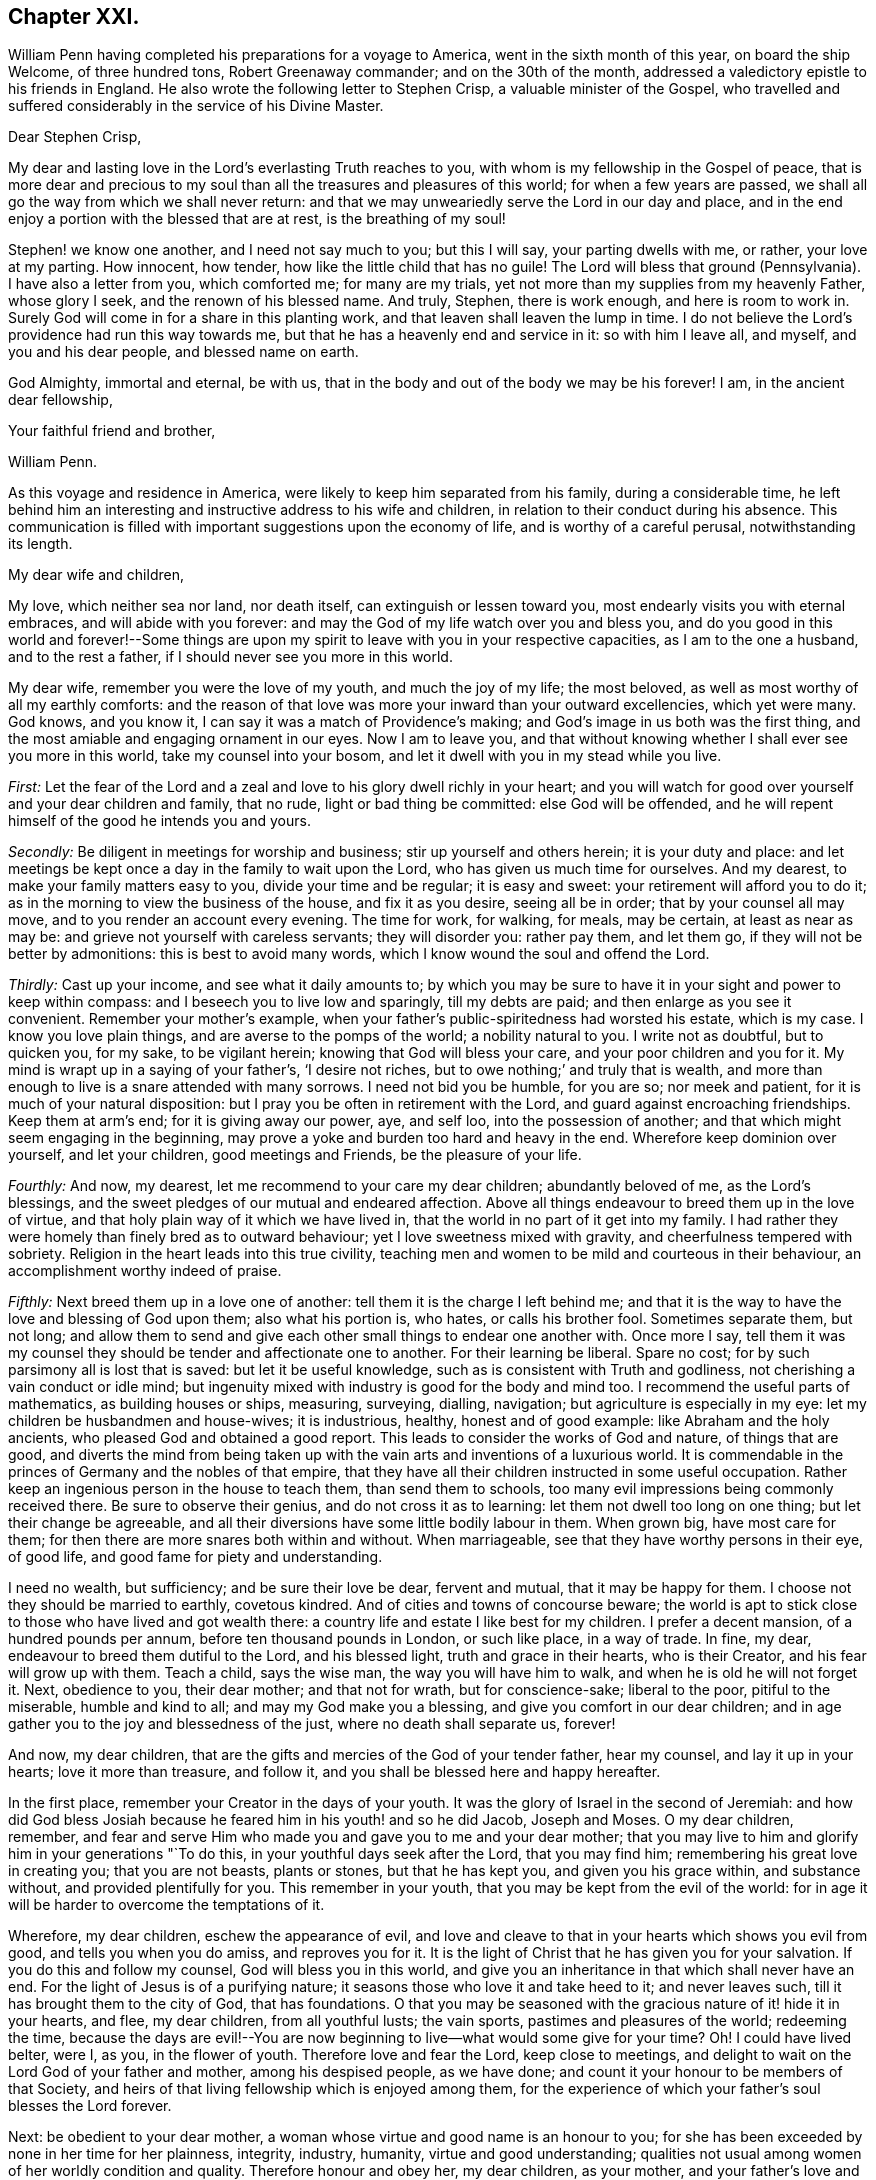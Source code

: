 == Chapter XXI.

William Penn having completed his preparations for a voyage to America,
went in the sixth month of this year, on board the ship Welcome, of three hundred tons,
Robert Greenaway commander; and on the 30th of the month,
addressed a valedictory epistle to his friends in England.
He also wrote the following letter to Stephen Crisp, a valuable minister of the Gospel,
who travelled and suffered considerably in the service of his Divine Master.

[.embedded-content-document.letter]
--

[.salutation]
Dear Stephen Crisp,

My dear and lasting love in the Lord`'s everlasting Truth reaches to you,
with whom is my fellowship in the Gospel of peace,
that is more dear and precious to my soul than all
the treasures and pleasures of this world;
for when a few years are passed,
we shall all go the way from which we shall never return:
and that we may unweariedly serve the Lord in our day and place,
and in the end enjoy a portion with the blessed that are at rest,
is the breathing of my soul!

Stephen! we know one another, and I need not say much to you; but this I will say,
your parting dwells with me, or rather, your love at my parting.
How innocent, how tender, how like the little child that has no guile!
The Lord will bless that ground (Pennsylvania).
I have also a letter from you, which comforted me; for many are my trials,
yet not more than my supplies from my heavenly Father, whose glory I seek,
and the renown of his blessed name.
And truly, Stephen, there is work enough, and here is room to work in.
Surely God will come in for a share in this planting work,
and that leaven shall leaven the lump in time.
I do not believe the Lord`'s providence had run this way towards me,
but that he has a heavenly end and service in it: so with him I leave all, and myself,
and you and his dear people, and blessed name on earth.

God Almighty, immortal and eternal, be with us,
that in the body and out of the body we may be his forever!
I am, in the ancient dear fellowship,

[.signed-section-closing]
Your faithful friend and brother,

[.signed-section-signature]
William Penn.

--

As this voyage and residence in America,
were likely to keep him separated from his family, during a considerable time,
he left behind him an interesting and instructive address to his wife and children,
in relation to their conduct during his absence.
This communication is filled with important suggestions upon the economy of life,
and is worthy of a careful perusal, notwithstanding its length.

[.embedded-content-document.letter]
--

[.salutation]
My dear wife and children,

My love, which neither sea nor land, nor death itself,
can extinguish or lessen toward you, most endearly visits you with eternal embraces,
and will abide with you forever: and may the God of my life watch over you and bless you,
and do you good in this world and forever!--Some things are upon
my spirit to leave with you in your respective capacities,
as I am to the one a husband, and to the rest a father,
if I should never see you more in this world.

My dear wife, remember you were the love of my youth, and much the joy of my life;
the most beloved, as well as most worthy of all my earthly comforts:
and the reason of that love was more your inward than your outward excellencies,
which yet were many.
God knows, and you know it, I can say it was a match of Providence`'s making;
and God`'s image in us both was the first thing,
and the most amiable and engaging ornament in our eyes.
Now I am to leave you,
and that without knowing whether I shall ever see you more in this world,
take my counsel into your bosom, and let it dwell with you in my stead while you live.

[.numbered-group]
====

[.numbered]
_First:_
Let the fear of the Lord and a zeal and love to his glory dwell richly in your heart;
and you will watch for good over yourself and your dear children and family,
that no rude, light or bad thing be committed: else God will be offended,
and he will repent himself of the good he intends you and yours.

[.numbered]
_Secondly:_ Be diligent in meetings for worship and business;
stir up yourself and others herein; it is your duty and place:
and let meetings be kept once a day in the family to wait upon the Lord,
who has given us much time for ourselves.
And my dearest, to make your family matters easy to you, divide your time and be regular;
it is easy and sweet: your retirement will afford you to do it;
as in the morning to view the business of the house, and fix it as you desire,
seeing all be in order; that by your counsel all may move,
and to you render an account every evening.
The time for work, for walking, for meals, may be certain, at least as near as may be:
and grieve not yourself with careless servants; they will disorder you: rather pay them,
and let them go, if they will not be better by admonitions:
this is best to avoid many words, which I know wound the soul and offend the Lord.

[.numbered]
_Thirdly:_ Cast up your income, and see what it daily amounts to;
by which you may be sure to have it in your sight and power to keep within compass:
and I beseech you to live low and sparingly, till my debts are paid;
and then enlarge as you see it convenient.
Remember your mother`'s example,
when your father`'s public-spiritedness had worsted his estate, which is my case.
I know you love plain things, and are averse to the pomps of the world;
a nobility natural to you.
I write not as doubtful, but to quicken you, for my sake, to be vigilant herein;
knowing that God will bless your care, and your poor children and you for it.
My mind is wrapt up in a saying of your father`'s, '`I desire not riches,
but to owe nothing;`' and truly that is wealth,
and more than enough to live is a snare attended with many sorrows.
I need not bid you be humble, for you are so; nor meek and patient,
for it is much of your natural disposition:
but I pray you be often in retirement with the Lord,
and guard against encroaching friendships.
Keep them at arm`'s end; for it is giving away our power, aye, and self loo,
into the possession of another; and that which might seem engaging in the beginning,
may prove a yoke and burden too hard and heavy in the end.
Wherefore keep dominion over yourself, and let your children, good meetings and Friends,
be the pleasure of your life.

[.numbered]
_Fourthly:_ And now, my dearest, let me recommend to your care my dear children;
abundantly beloved of me, as the Lord`'s blessings,
and the sweet pledges of our mutual and endeared affection.
Above all things endeavour to breed them up in the love of virtue,
and that holy plain way of it which we have lived in,
that the world in no part of it get into my family.
I had rather they were homely than finely bred as to outward behaviour;
yet I love sweetness mixed with gravity, and cheerfulness tempered with sobriety.
Religion in the heart leads into this true civility,
teaching men and women to be mild and courteous in their behaviour,
an accomplishment worthy indeed of praise.

[.numbered]
_Fifthly:_ Next breed them up in a love one of another:
tell them it is the charge I left behind me;
and that it is the way to have the love and blessing of God upon them;
also what his portion is, who hates, or calls his brother fool.
Sometimes separate them, but not long;
and allow them to send and give each other small things to endear one another with.
Once more I say,
tell them it was my counsel they should be tender and affectionate one to another.
For their learning be liberal.
Spare no cost; for by such parsimony all is lost that is saved:
but let it be useful knowledge, such as is consistent with Truth and godliness,
not cherishing a vain conduct or idle mind;
but ingenuity mixed with industry is good for the body and mind too.
I recommend the useful parts of mathematics, as building houses or ships, measuring,
surveying, dialling, navigation; but agriculture is especially in my eye:
let my children be husbandmen and house-wives; it is industrious, healthy,
honest and of good example: like Abraham and the holy ancients,
who pleased God and obtained a good report.
This leads to consider the works of God and nature, of things that are good,
and diverts the mind from being taken up with the
vain arts and inventions of a luxurious world.
It is commendable in the princes of Germany and the nobles of that empire,
that they have all their children instructed in some useful occupation.
Rather keep an ingenious person in the house to teach them, than send them to schools,
too many evil impressions being commonly received there.
Be sure to observe their genius, and do not cross it as to learning:
let them not dwell too long on one thing; but let their change be agreeable,
and all their diversions have some little bodily labour in them.
When grown big, have most care for them;
for then there are more snares both within and without.
When marriageable, see that they have worthy persons in their eye, of good life,
and good fame for piety and understanding.

====

I need no wealth, but sufficiency; and be sure their love be dear, fervent and mutual,
that it may be happy for them.
I choose not they should be married to earthly, covetous kindred.
And of cities and towns of concourse beware;
the world is apt to stick close to those who have lived and got wealth there:
a country life and estate I like best for my children.
I prefer a decent mansion, of a hundred pounds per annum,
before ten thousand pounds in London, or such like place, in a way of trade.
In fine, my dear, endeavour to breed them dutiful to the Lord, and his blessed light,
truth and grace in their hearts, who is their Creator,
and his fear will grow up with them.
Teach a child, says the wise man, the way you will have him to walk,
and when he is old he will not forget it.
Next, obedience to you, their dear mother; and that not for wrath,
but for conscience-sake; liberal to the poor, pitiful to the miserable,
humble and kind to all; and may my God make you a blessing,
and give you comfort in our dear children;
and in age gather you to the joy and blessedness of the just,
where no death shall separate us, forever!

And now, my dear children,
that are the gifts and mercies of the God of your tender father, hear my counsel,
and lay it up in your hearts; love it more than treasure, and follow it,
and you shall be blessed here and happy hereafter.

In the first place, remember your Creator in the days of your youth.
It was the glory of Israel in the second of Jeremiah:
and how did God bless Josiah because he feared him in his youth! and so he did Jacob,
Joseph and Moses.
O my dear children, remember,
and fear and serve Him who made you and gave you to me and your dear mother;
that you may live to him and glorify him in your generations "`To do this,
in your youthful days seek after the Lord, that you may find him;
remembering his great love in creating you; that you are not beasts, plants or stones,
but that he has kept you, and given you his grace within, and substance without,
and provided plentifully for you.
This remember in your youth, that you may be kept from the evil of the world:
for in age it will be harder to overcome the temptations of it.

Wherefore, my dear children, eschew the appearance of evil,
and love and cleave to that in your hearts which shows you evil from good,
and tells you when you do amiss, and reproves you for it.
It is the light of Christ that he has given you for your salvation.
If you do this and follow my counsel, God will bless you in this world,
and give you an inheritance in that which shall never have an end.
For the light of Jesus is of a purifying nature;
it seasons those who love it and take heed to it; and never leaves such,
till it has brought them to the city of God, that has foundations.
O that you may be seasoned with the gracious nature of it! hide it in your hearts,
and flee, my dear children, from all youthful lusts; the vain sports,
pastimes and pleasures of the world; redeeming the time,
because the days are evil!--You are now beginning
to live--what would some give for your time?
Oh!
I could have lived belter, were I, as you, in the flower of youth.
Therefore love and fear the Lord, keep close to meetings,
and delight to wait on the Lord God of your father and mother, among his despised people,
as we have done; and count it your honour to be members of that Society,
and heirs of that living fellowship which is enjoyed among them,
for the experience of which your father`'s soul blesses the Lord forever.

Next: be obedient to your dear mother,
a woman whose virtue and good name is an honour to you;
for she has been exceeded by none in her time for her plainness, integrity, industry,
humanity, virtue and good understanding;
qualities not usual among women of her worldly condition and quality.
Therefore honour and obey her, my dear children, as your mother,
and your father`'s love and delight; no love her too,
for she loved your father with a deep and upright love,
choosing him before all her many suitors:
and though she be of a delicate constitution and noble spirit,
yet she descended to the utmost tenderness and care for you,
performing the painfulest acts of service to you in your infancy,
as a mother and a nurse too.
I charge you, before the Lord, honour and obey, love and cherish your dear mother.

Next: betake yourselves to some honest, industrious course of life,
and that not of sordid covetousness, but for example and to avoid idleness.
And if you change your condition and marry, choose,
with the knowledge and consent of your mother if living, or of guardians,
or those that have the charge of you.
Mind neither beauty nor riches, but the fear of the Lord,
and a sweet and amiable disposition, such as you can love above all this world,
and that may make your habitations pleasant and desirable to you.

And being married, be tender, affectionate, patient and meek.
Live in the fear of the Lord, and he will bless you and your offspring.
Be sure to live within compass; borrow not, neither be beholden to any.
Ruin not yourselves by kindness to others; for that exceeds the due bounds of friendship,
neither will a true friend expect it.
Small matters I heed not.

Let your industry and parsimony go no further than for a sufficiency for life,
and to make a provision for your children, and that in moderation,
if the Lord gives you any.
I charge you help the poor and needy;
let the Lord have a voluntary share of your income for the good of the poor,
both in our Society and others; for we are all his creatures;
remembering that '`he that gives to the poor lends to the Lord.`'

Know well your in-comings, and your out-goings may be better regulated.
Love not money nor the world: use them only, and they will serve you;
but if you love them you serve them,
which will debase your spirits as well as offend the Lord.

Pity the distressed, and hold out a hand of help to them; it may be your case;
and as you mete to others God will mete to you again.

Be humble and gentle in your conversation; of few words, I charge you;
but always pertinent when you speak, hearing out before you attempt to answer,
and then speaking as if you would persuade, not impose.

Affront none, neither revenge the affronts that are done to you;
but forgive and you shall be forgiven of your heavenly Father.

In making friends consider well first; and when you are fixed be true,
not wavering by reports nor deserting in affliction,
for that becomes not the good and virtuous.

Watch against anger, neither speak nor act in it; for, like drunkenness,
it makes a man a beast, and throws people into desperate inconveniences.

Avoid flatterers, for they are thieves in disguise; their praise is costly,
designing to get by those they bespeak; they are the worst of creatures;
they lie to flatter, and flatter to cheat; and which is worse,
if you believe them you cheat yourselves most dangerously.
But the virtuous, though poor, love, cherish and prefer.
Remember David, who asking the Lord, '`Who shall abide in your tabernacle?
who shall dwell upon your holy hill?`' answers, '`He that walks uprightly,
works righteousness, and speaks the truth in his heart;
in whose eyes the vile person is contemned, but honours them that fear the Lord.`'

Next, my children, be temperate in all things; in your diet,
for that is medicine by prevention; it keeps, no, it makes people healthy,
and their generation sound.
This is exclusive of the spiritual advantage it brings.
Be also plain in your apparel; keep out that lust which reigns too much over some;
let your virtues be your ornaments, remembering life is more than food,
and the body than raiment.
Let your furniture be simple and cheap.
Avoid pride, avarice and luxury.
Read my [.book-title]#No Cross, no Crown.# There is instruction.
Make your conversation with the most eminent for wisdom and piety;
and shun all wicked men as you hope for the blessing of God and
the comfort of your father`'s living and dying prayers.
Be sure you speak no evil of any, no, not of the meanest; much less of your superiors,
as magistrates, guardians, tutors, teachers and elders in Christ.

Be no busy-bodies; meddle not with other folks`' matters,
but when in conscience and duty pressed; for it procures trouble, and is ill manners,
and very unseemly to wise men.

In your families remember Abraham, Moses and Joshua, their integrity to the Lord;
and do as you have them for your examples.

Let the fear and service of the living God be encouraged in your houses,
and that plainness,
sobriety and moderation in all things as becomes God`'s chosen people;
and as I advise you, my beloved children, do you counsel yours,
if God should give you any.
Yes, I counsel and command them as my posterity,
that they love and serve the Lord God with an upright heart,
that he may bless you and yours from generation to generation.

And as for you,
who are likely to be concerned in the government of Pennsylvania and my parts of East-Jersey,
especially the first, I do charge you, before the Lord God and his holy angels,
that you be lowly, diligent and tender, fearing God,
loving the people and hating covetousness.
Let justice have its impartial course, and the law free passage.
Though to your loss, protect no man against it; for you are not above the law,
but the law above you.
Live therefore the lives yourselves you would have the people live,
and then you have right and boldness to punish the transgressor.
Keep upon the square, for God sees you: therefore do your duty,
and be sure you see with your own eyes, and hear with your own ears.
Entertain no lurchers, cherish no informers for gain or revenge; use no tricks;
fly to no devices to support or cover injustice;
but let your hearts be upright before the Lord,
trusting in him above the contrivances of men,
and none shall be able to hurt or supplant.

Oh! the Lord is a strong God, and he can do whatsoever he pleases;
and though men consider it not,
it is the Lord that rules and over-rules in the kingdoms of men,
and he builds up and pulls down.
I, your father, am the man that can say, He that trusts in the Lord,
shall not be confounded.
But God, in due time, will make his enemies be at peace with him.

If you thus behave yourselves,
and so become a terror to evil-doers and a praise to them that do well, God, my God,
will be with you in wisdom and a sound mind,
and make you blessed instruments in his hand for the settlement
of some of those desolate parts of the world,
which my soul desires above all worldly honours and riches,
both for you that go and you that stay; you that govern and you that are governed;
that in the end you may be gathered with me to the rest of God.

Finally, my children, love one another with a true endeared love,
and your dear relations on both sides,
and take care to preserve tender affection in your children to each other,
often marrying within themselves, so as it be without the bounds forbidden in God`'s law,
that so they may not, like the forgetting unnatural world,
grow out of kindred and as cold as strangers;
but as becomes a truly natural and Christian stock,
you and yours after you may live in the pure and fervent love of God towards one another,
as becomes brethren in the spiritual and natural relation.

So, my God, that has blessed me with his abundant mercies,
both of this and the other and blessed life, be with you all, guide you by his counsel,
bless you and bring you to his eternal glory! that you may shine, my dear children,
in the firmament of God`'s power, with the blessed spirits of the just,
that celestial family, praising and admiring him, the God and Father of it, forever.
For there is no God like unto him; the God of Isaac and of Jacob,
the God of the prophets, the apostles and martyrs of Jesus, in whom I live forever.

So farewell to my thrice dearly beloved wife and children!

Yours, as God pleases, in that which no waters can quench, no time forget,
nor distance wear away, but remains forever,

[.signed-section-signature]
William Penn.

[.signed-section-context-close]
Worminghurst, 4th of Sixth month, 1682.

--

The Welcome proceeded to sea about the beginning of the seventh month (September).
The number of passengers, who were chiefly Friends, was about one hundred.
But they had not been long on the ocean, before the small-pox broke out among them,
and carried off thirty of their number before it disappeared.
In this trying situation,
William Penn administered to the sick every comfort in his power,
both by his personal assistance and his religious admonitions.
The voyage in other respects was prosperous, and in about six weeks,
they came in sight of the American shore.
They soon afterwards entered the Delaware, and on the 24th of the eighth month,
landed at New Castle.

As he sailed up the river, the inhabitants, consisting of English, Dutch and Swedes,
met the proprietary, and manifested their satisfaction with his arrival.
The town of New-Castle, where he first landed,
was originally commenced and at the time of his landing
principally occupied by the Dutch.
It was first called Fort Cassimir, subsequently Delaware town,
and finally designated by the name which it now bears.
There was a court house in the town, to which on the day after his arrival,
he invited the principal inhabitants of the place and its vicinity.
Possession of the territory was there taken in due form;
after which he addressed the magistrates and people,
explaining the design of his coming among them,
his views of the nature and end of government;
with an assurance of the free enjoyment of their civil and religious
rights--and an admonition to live in sobriety and peace.
He then renewed the commissions of the magistrates.^
footnote:[This circumstance is a clear indication,
that if the power of government was not expressly granted,
it was understood as connected with the grant of the territory.
For it is not doing justice to the wisdom or integrity of William Penn,
to suppose that he would signalize his arrival in America,
by an act of usurpation.]
Having arranged his concerns at New-Castle, he soon afterwards proceeded to Uplands.
The name of this place was then changed to Chester,
in compliment to one of the companions of his voyage,
who emigrated from Chester in England.
An assembly was convened at that place consisting
of an equal number from the province and territories.
It was not composed of members elected for the purpose,
but of such freemen as chose to attend.

The session lasted but three days,
yet some legislation of great importance to the colonists was effected.

[.numbered-group]
====

[.numbered]
1+++.+++ An act was passed for the union of the province and territories.

[.numbered]
2+++.+++ An act to naturalize the Dutch, Swedes,
and other foreigners then residing within the province and territories.^
footnote:[It may be recollected that the first Europeans who settled on the Delaware,
were Swedes and Dutch, principally the former; and that in 1665,
the latter obtained the complete ascendency.
In 1664, these settlements, were subjected to the authority of the British crown.
One of the articles of capitulation,
was that whoever should take the oaths of allegiance, to the king of Great Britain,
should be from that time a free denizen,
and enjoy all the privileges of trading in any of the king`'s dominions,
as freely as any Englishman.
A denizen however, according to English law, is in a kind of middle state,
between an alien and a natural born subject.
He may take lands by purchase or devise, which an alien cannot,
but he cannot take by inheritance.
In Great Britain, naturalization is effected only by act of parliament.
{footnote-paragraph-split}
By an act passed in the reign of James the First,
no person could be naturalized without taking the oaths of allegiance and supremacy,
and receiving the sacrament of the Lord`'s supper.
See [.book-title]#Blackstone, Vol. I.# 374. Hence we see the reason,
why an act of naturalization was judged necessary to entitle the
Dutch and Swedish inhabitants of the province and territories,
to the full enjoyment of all their civil rights.]

[.numbered]
3+++.+++ The laws agreed upon in England, were, with some alterations and additions,
accepted and confirmed.

====

These laws are understood to have been chiefly the work of William Penn,
and manifest a particular anxiety to preserve the rights of conscience unimpaired,
and to maintain a sound morality in this growing community.

The preamble was in the following words: "`Whereas the glory of God Almighty,
and the good of mankind, is the reason and end of government; and,
therefore government itself, is a valuable ordinance of God;
and forasmuch as it is principally desired and intended by the proprietary and governor,
and freemen of the province of Pennsylvania, and territories thereto belonging,
to make and establish such laws as shall best preserve true Christian and civil liberty,
in opposition to all unchristian, licentious and unjust practices,
whereby God may have his due, Caesar his due, and the people their due,
from tyranny and oppression on the one side,
and insolence and licentiousness on the other;
so that the best and firmest foundation may be laid,
for the present and future happiness of both the governor
and the people of this province and territories aforesaid,
and their posterity; Be it enacted,`" etc.

The first of these laws was to the following import:
"`Almighty God being the Lord of conscience, Father of lights,
and the author as well as object of all Divine knowledge, faith and worship;
who only can enlighten the mind and convince the understanding of people
in due reverence to his sovereignty over the souls of mankind,
be it enacted, that no person now or hereafter residing in this province,
who shall confess one Almighty God, to be the Creator, Upholder, and Ruler of the world,
and profess himself obliged in conscience to live peaceably and justly,
under the civil government,
shall in any wise be molested or prejudiced on account of his conscientious persuasion,
or practice; nor shall he be compelled to frequent or maintain any religious worship,
place or ministry, contrary to his mind,
but shall freely enjoy his liberty in that respect, without interruption or reflection.
And if any person shall abuse or deride another,
for his different persuasion or practice in religion,
such shall be looked upon as disturbers of the peace and be punished accordingly.`"

The officers of the government,
were required to be such as professed faith in Jesus Christ.
Scandalous vices of every description were prohibited,
and provision made for training children to business, to prevent beggary and pauperism.

In the criminal code then established,
a provision was introduced which had previously been but
little regarded in the administration of jurisprudence.
The reformation of the criminals,
as well as deterring others from the commission of crimes,
was viewed as an important object of attention.
Hence the prisons were required to be considered as workshops,
where the offenders might be industriously, soberly and morally employed.

Before the assembly broke up, which they did on the 7th of tenth month,
they returned their grateful acknowledgments to the governor:
the Swedes deputed an individual to assure him, that they would love, serve and obey him,
with all they possessed.

It appears that previous to the meeting of this assembly, William Penn paid a visit,
in part at least of a religious character, to New-York, Long Island, and East Jersey,
of which nothing but a brief notice remains.
Shortly after its dissolution, he repaired to Maryland,
where he was kindly received by Lord Baltimore,
and the principal inhabitants of that colony.
One object of this visit, was to settle with Lord Baltimore,
the boundaries of their respective colonies;
but two days having been spent in the discussion of the subject,
with very little prospect of a speedy adjustment of their adverse claims,
and the winter coming on, they agreed to meet in the ensuing spring.
When he was about returning to Pennsylvania,
Lord Baltimore accompanied him several miles on his way.
From this circumstance we may infer,
that the conference between them was amicably conducted,
and that they parted in a friendly manner.
After taking leave of Lord Baltimore, he proceeded to a meeting of Friends,
which was held at the house of Thomas Hooker, and from there to an appointed one,
at Choptank, on the eastern side of the Chesapeake bay,
which was attended by persons of various ranks and qualities.
Of this visit to Maryland, and the previous one to New-York,
he briefly states in a letter to one of his friends,
that he had had good and eminent service for the Lord.
Thus it appears that amidst the cares of his new political station,
he was sedulously engaged in the exercise of his ministerial gift.

In a letter dated at Chester, on the 29th of tenth month of this year,
he observed that he was much satisfied with his place and portion; yet busy enough,
having much to do to please all;
and yet to have an eye to those who were not there to please themselves.
After mentioning a number of advantages which the place afforded, he added, "`in fine,
here is what an Abraham, Isaac, and Jacob, would be well contented with;
and service enough for God, for the fields are white for harvest.
O! how sweet is the quiet of these parts,
freed from the anxious and troublesome solicitations,
heresies and perplexities of woeful Europe.`"

"`Blessed be the Lord, of twenty-three ships none miscarried;
only two or three had the small pox; else healthy and quick passages,
generally such as had not been known; some but twenty-eight days,
and few longer than six weeks.
Blessed be God for it, who is good to us, and follows with his abundant kindness;
my soul fervently breathes, that in his heavenly guiding wisdom, we may be kept;
that we may serve him in our day and lay down our heads in peace.`"

We have abundant evidence,
that the toils and cares which William Penn encountered in the settlement of Pennsylvania,
and the establishment of the government,
were not submitted to for the gratification of a worldly ambition,
or the promotion of his personal interests;
but that the advancement of the cause of universal righteousness,
and the increase of happiness to the human family,
were the primary and principal objects of these arduous engagements.
The following letter,
addressed to a person who had cast some unkind reflections upon him,
affords a forcible exposition of his motives and labours.

[.embedded-content-document.letter]
--

[.salutation]
My old friend,

I could speak largely of God`'s dealings with me in getting this thing.
What an inward exercise of faith and patience it cost me in passing.
The travail was mine, as well as the debt and cost, through the envy of many,
both professors, false friends and profane.
My God has given it me in the face of the world, and it is to hold it in true judgment,
as a reward of my sufferings, and that is seen here,
whatever some despisers may say or think.
The place God has given me, and I never felt judgment for the power I kept,
but trouble for what I parted with.
It is more than a worldly title or patent,
that has clothed me in this place.--Keep your place: I am in mine,
and have served the God of the whole earth, since I have been in it;
nor am I sitting down in a greatness, that I have denied.
I am day and night spending my life, my time, my money,
and am not six-pence enriched by this greatness, Costs in getting, settling,
transportation, and maintenance, now in a public manner at my own charge duly considered;
to say nothing of my hazard, and the distance I am at from a considerable estate,
and which is more, my dear wife and poor children.

Well,--the Lord is a God of righteous judgment.
Had I sought greatness, I had stayed at home,
where the difference between what I am here and was offered,
and could have been there in power and wealth, is as wide as the places are.
No, I came for the Lord`'s sake, and therefore have I stood to this day,
well and diligent, and successful, blessed be his power.
Nor shall I trouble myself to tell you what I am to the people of this place,
in travails, watchings, spendings, and my servants every way, freely,
(not like a selfish man) I have many witnesses.
To conclude, it is now in Friends`' hands.
Through my travail, faith and patience it came.
If Friends here keep to God, and in the justice, mercy, equity and fear of the Lord,
their enemies will be their footstool.
If not, their heirs and my heirs too will lose all, and desolation will follow;
but blessed be the Lord, we are well and live in the dear love of God,
and the fellowship of his tender heavenly Spirit,
and our faith is for ourselves and one another, that the Lord will be with us a King,
and a Counsellor forever.

[.signed-section-closing]
Your ancient, though grieved friend,

[.signed-section-signature]
William Penn.

[.signed-section-context-close]
Chester, 5th of the Twelfth month, 1682.

--

In the autumn of this year, but whether previously to his visit to Maryland, or not,
is a little doubtful, was held at Shackamaxon, the celebrated treaty with the Indians.
It is a subject of regret, that so little information which can be entirely relied upon,
in relation to this treaty, now remains.
It is generally agreed, that it was held in the year 1682, under an elm tree,
within the present limits of Kensington.
But no record can now be found, which clearly establishes its date.
The subject has recently claimed the attention of the Pennsylvania Historical Society;
and a committee of their body have given an opinion,
founded on the best testimony within their reach,
that the treaty was held immediately after William
Penn`'s visit to New-York and Long Island,
and consequently before the session of the legislature at Chester.
The circumstances, as well as the date of this treaty, are involved in obscurity.
The records of it appear to have been lost.
The accounts which historians have given of the proceedings and speeches of the governor,
appear to have been chiefly derived from tradition.
It appears probable that it was a treaty of friendship and peace,
and not an agreement for the purchase of land.

At a treaty held at Conestogo, in 1728,
between Governor Gordon and the chiefs of several nations of Indians,
who then resided on the Susquehanna,
the governor addressed the Indians to the following import:

[.embedded-content-document.address]
--

My brethren!
You have been faithful to your leagues with us!
Your leagues with William Penn and his governors are in writing on record,
that our children and our children`'s children may have them in everlasting remembrance.
And we know that you preserve the memory of those things among you,
by telling them to your children, and they again to the next generation;
so that they remain stamped on your minds, never to be forgotten.
The chief heads or strongest links of this chain, I find are these nine, namely:

[.numbered-group]
====

[.numbered]
_1st._ That all William Penn`'s people or Christians,
and all the Indians should be brethren, as the children of one father,
joined together as with one heart, one head, and one body.

[.numbered]
_2nd._ That all paths should be open and free to both Christians and Indians.

[.numbered]
_3rd._ That the doors of the Christians`' houses should be open to the Indians,
and the houses of the Indians open to the Christians,
and that they should make each other welcome as their friends.

[.numbered]
_4th._ That the Christians should not believe any false rumours or reports of the Indians,
nor the Indians believe any such rumours or reports of the Christians,
but should first come as brethren to inquire of each other;
and that both Christians and Indians,
when they have any such false reports of their brethren,
they should bury them as in a bottomless pit.

[.numbered]
_5th._ That if the Christians heard any ill-news, that may be to the hurt of the Indians,
or the Indians hear any such ill-news, that may be to the injury of the Christians,
they should acquaint each other with it speedily, as true friends and brethren.

[.numbered]
_6th._ That the Indians should do no manner of harm to the Christians,
nor to their creatures, nor the Christians do any hurt to the Indians,
but each treat the other as brethren.

[.numbered]
_7th._ But as there are wicked people in all nations,
if either Indians or Christians should do any harm to each other,
complaint should be made of it by the persons suffering, that right might be done,
and when satisfaction is made, the injury or wrong should be forgot,
and be buried as in the bottomless pit.

[.numbered]
_8th._ That the Indians should in all things assist the Christians,
and the Christians assist the Indians against all wicked people that would disturb them.

[.numbered]
_9th._ And lastly,
that both Christians and Indians should acquaint their children
with this league and firm chain of friendship made between them,
and that it should always be made stronger and stronger,
and be kept bright and clean without rust or spot,
between our children and children`'s children while the creeks and rivers run,
and while the sun, moon and stars endure.

====

This is the only authentic account that we possess
of the stipulations of the great treaty,
and we are by no means satisfied with it.
It appears to us to have been mutilated,
as it contains but very general promises of hospitality, kindness and good neighbourhood,
between the Indians and whites;
we do not find in it the engagement mentioned in Mr. Clarkson`'s relation,
and confirmed by the speech of Civility to Governor Keith, nor the answer to the latter,
that the lands should be held in common between the two nations, nor,
as Mr. Clarkson relates,
that the Indians and the whites should have the same liberty
to do all things relating to the improvement of their grounds,
and providing sustenance for their families;
this last covenant is vaguely and obscurely expressed by the second
article '`that all paths should be open and free to both Christians
and Indians.`' This we have no doubt was explained by the founder,
otherwise than by an Indian metaphor,
which in our language may receive any interpretation.
Indeed Governor Gordon does not pretend that the nine articles
contain all the covenants between William Penn and the Indians;
he only says they are the principal ones.
It is much to be regretted that he did not give the whole;
but as he did not choose to do so,
we are obliged to make up the deficiency from other sources,
which we think may be done by taking together these nine articles,
with the conference between Civility +++[+++an Indian chief,]
and Governor Keith, and Mr. Clarkson`'s relation,
from all which we may obtain a pretty correct idea
of the stipulations of the great treaty.

The most important part of the speech of Governor Gordon,
is his acknowledgment that the leagues, as he calls them,
between the governors of Pennsylvania and the Indians, are in writing on record.
What has become of those records?
They are not to be found in the minutes of the Provincial Council at Harrisburg;
yet we know they have existed, and the question recurs, where are they?

It has been suggested, that the last Provincial governors, on leaving Pennsylvania,
have carried with them a great number of valuable records:
we believe this to be a base and unfounded calumny, and the best proof we can give of it,
is that several valuable documents, which,
under the colonial government must have made part of the public archives,
have been found here in private hands,
and there can be no doubt but that much dilapidation did take place,
on the change of government, and at the frequent removals of the state authorities.
It is possible, however, that the proprietary family may have retained some papers,
which they thought interesting only to themselves,
as evidences of the noble conduct and admirable life of their great ancestor:
if such should be the case,
we have no doubt that our venerated friend and philanthropist, Granville Penn, Esq.,^
footnote:[Who is the only surviving grand-son of our illustrious founder.]
will freely communicate those documents to this society,
whose views and feelings he well knows to be congenial with his own.

The point that we have found the most difficult to settle in the course of this investigation,
is the precise date of the great treaty;
and we are by no means certain that we have succeeded in discovering it;
certainly not to a day, or even a week.
We will, however, freely communicate the result of our researches.

The ambiguity of the language of Mr. Proud, of which we have above taken notice,
has induced a general belief that this treaty was made after
the return of William Penn from his visit to Lord Baltimore.
But we have many reasons that induce us to believe
that the treaty was made before that period.
When William Penn came here, he had six objects principally in view,
and to which his first attention was to be directed.
They were--

[.numbered-group]
====

[.numbered]
1+++.+++ To organize his government.

[.numbered]
2+++.+++ To visit his co-religionists on the shores of the Delaware in Pennsylvania and New-Jersey.

[.numbered]
3+++.+++ To conciliate the Indians.

[.numbered]
4+++.+++ To pay his respects to the governor of New-York,
who had had the command over Pennsylvania.

[.numbered]
5+++.+++ To fix upon a proper spot to build his capital city.

[.numbered]
6+++.+++ To visit Lord Baltimore,
with whom he had differences respecting the limits of his province.

====

It is to be remarked, and much to the honour of our great founder,
that if the treaty took place before his journey to Baltimore,
he accomplished all these things in little more than two months; for in January,
he had been at New-York and Maryland; had visited his friends on-the way;
he had organized his government and held an assembly at Chester,
and his city of Philadelphia was located, and buildings begun to be erected upon it.
This is a trait of his character that well deserves to be noticed.

Among those objects,
that of conciliating the Indians was by no means the least important:
and it is not to be presumed that William Penn postponed it to the last.
For, after his return from Maryland, everything else was done that we have mentioned.
He had organized his government at Chester, in December;
he had before that visited New-York and New-Jersey, and on the way, no doubt,
his friends on the Delaware; he had fixed upon the site of his new city,
and had it located and surveyed;
in short all that remained was to treat with the Indians,
and it would have been bad policy in him to have neglected them to the last moment.
We cannot, therefore, suppose that he did so.

Another reason is, that on his return from Maryland, the winter had already set in,
and it was a bad season to hold a treaty in the open air.
If he could have done otherwise, he would not surely have chosen it.
Now, he tells us himself that he met Lord Baltimore at West river,
on the 19th of December.
We learn from other sources, that after a conference of three days,
Lord Baltimore accompanied him on a visit to different parts of Maryland,
and particularly to Choptank, on the other side of the bay,
where there was a meeting of the principal persons in the colony.
All this must have taken time, and we do not find him returned to Chester,
until the 29th of that month,
which we learn by a letter which he wrote from there to a friend under that date.
The treaty, then, according to that supposition, must have been held in January,
too late in the season, we should think, if it could have been done before.
It is true that he describes that winter as pleasant,
when compared with the same season in England.
With that comparison we have nothing to do,
but at the same time he says that it was the coldest winter that
was known in this country within the memory of the oldest settlers,
which must carry us back to a period of at least forty years.
The cold must have been, therefore, very intense,
and the season not very eligible for holding a treaty in the open air,
on the banks of the Delaware, under an elm-tree.

Mr. Gordon, in one of the notes to his History of Pennsylvania, states that the Indians,
at a conference with Governor Keith, in 1722,
exhibited the roll of parchment containing the treaty,
(meaning the great treaty of 1682;) and it would seem, continues he,
that a copy of the conference, at least, held at the making of this treaty,
was once in the office of the secretary of this commonwealth,
since Mr. R. Conyngham assures us that he discovered
an envelope in a bundle of papers there,
relating to the Shawanese Indians, with the following endorsement:
'`Minutes of the Indian Conference in relation to
the great Treaty made with William Penn,
at the Big Tree, Shackamaxon, on the 14th of the tenth month, 1682.`'

We have written to Mr. Conyngham to obtain from him
more particular information upon the subject,
and here is his answer, dated the 12th of March last:

The endorsement on the envelope which you found in page 603,
of Gordon`'s History of Pennsylvania,
is a faithful copy of the original (I believe) at Harrisburg.
I made some inquiry as to the circumstance of its being thus found in the closet,
and received the following information.
Some years since,
the Indian treaties were transcribed in a book for their better preservation,
and this envelope of one of them was carefully folded up,
and placed in the closet with the historical papers.
The Indian treaty said to have been contained in this envelope, is dated June 15th, 1682,
and was the result of a conference held under the elm-tree at Shackamaxon,
between William Markham, the commissioners of William Penn (William Crispin,
John Bezar and Nathaniel Allen) and the Shackamaxine tribes of Indians.
The treaty was in the open air, but signed17 in Captain Lassee Cocke`'s house,
fronting the Delaware, in Shackamaxon.
The land granted was to begin at a white oak, on the ground in the tenure of John Wood,
called by him Grey Stones.^
footnote:[This is the description of the Pennsbury tract,
and therefore must refer to Markham`'s purchase.]
The minutes of the conference in June, and also those of the conference in December,
1682, are not to be found.

From the facts above stated,
Mr. Conyngham has concluded that the great treaty was held on the 14th of December, 1682,
and others have shared in his opinion.
We would not object to that date,
if it was not proved by William Penn himself to be impossible.
In his letter to the lords of plantations above cited,
he tells us that the 19th of December was the day agreed upon between
him and Lord Baltimore for their meeting at West river,
on the western shore of Maryland.
In the same letter, almost in the same breath,
he says--'`The 11th of the month I came to West river, where I met the proprietor,
attended suitably to his character.`' This at first appears contradictory,
but it may be easily reconciled, by supposing that William Penn, who wrote a great deal,
and was not very particular in the selection of his words,
made use of the word came instead of went or set out for,
a grammatical error not uncommon among fast speakers and fast writers.

West river, twelve miles below Annapolis,
lies at a considerable distance from Philadelphia,
and the journey must have been performed by water as well as by land.
It is natural to suppose, that anxious to be at the appointed place on the 19th,
the day agreed upon, and considering the season, the uncertainty of the winds,
the badness of the roads, and all the circumstances that might have impeded his progress,
he chose to set out with his retinue in sufficient time to meet
and overcome all the impediments that he might find on the road,
and a week was not too long a time for that purpose.
If, as he tells us, he left Philadelphia on the 11th,
he must have been on the 14th on his way to Maryland,
and could not have been at Shackamaxon to treat with the Indians.
We must, therefore, reject that date, the envelope notwithstanding.

We then consider ourselves at liberty to fix the epoch of the great treaty,
at such time as we shall think most consistent with probability,
and we believe that to be on his return from New-York, about the latter end of November.
The season was then beautiful, as is generally the fall season in our country.
His journey lasted about a month,
and he had sufficient time to go to New-York and Long Island,
visit his friends on the way in Pennsylvania and New-Jersey,
and treat with the Indians on his return.
On his departure from New-Castle,
his friend Markham had full time to give notice to the chiefs to meet him at Shackamaxon;
in short, by adopting this period,
we find ourselves free from the objections that meet
us at every step in choosing any other.
It is possible that documents may yet be discovered,
which will induce us to alter this opinion;
but until then we do not think that we can offer a better.

As to the Indian tribes that met William Penn, at this famous treaty,
our opinion is that they were those called the River Indians, chiefly if not all,
of the Lenni Lenape or Delaware stock.
To these must be added the Mingoes and other Susquehanna tribes,
who came to solicit his protection; they must have formed, together,
a very respectable assemblage.

Of the ceremonies of the treaty,
we have a full and very satisfactory account by William Penn himself,
in his letter to the free traders,
leaving out only what relates to the purchase of lands.
It is the form in which the Indians hold their most solemn treaties and conferences.
The same is also described by Campanius, and by other writers.

It will be in vain to look for a record of this treaty
and of the stipulations that it contained,
elsewhere than in the minutes of that conference,
if ever they should chance to be discovered.
It is certain that they have existed,
and that they were in the possession of Governor Gordon in 1728,
otherwise he could not have cited from them literally nine articles,
which it is impossible not to believe to have been a part of the great treaty.

But no one must expect ever to see a parchment roll signed and executed by all the parties.
It was not the way in which treaties were made at that time,
or at any time with the Indians.
They could neither read nor write;
they trusted to our records and their own strong retentive memories,
assisted by means peculiar to them.
We regret that we cannot make a more splendid display on this occasion.
We leave that to the painter and to the poet, who, no doubt,
will for a long time hereafter employ their pencil and their pen to this noble theme.
We hope that the memory of the great treaty, and of our illustrious founder,
will remain engraved on the memory of our children
and our children`'s children to the end of time.

--

This imperfect account of the great treaty, the best now upon record,
serves to show that the conditions were faithfully observed by the Indians.
It also indicates that a record of it was then in existence.
It was mentioned about the middle of last century, by Voltaire,
as the only treaty that had been made between the Indians and Christians,
which was not ratified by an oath; and was never infringed.
This relationship thus begun with the native inhabitants of the country,
and the extraordinary kindness uniformly manifested towards them,
produced in their minds a feeling of uncommon veneration for him,
and secured the peace of the province during the life of William Penn,
and for several years after his death.
The peaceable manner in which the first settlement of Pennsylvania was effected,
and the friendship established and maintained with the native inhabitants,
as long as the principles of William Penn and his coadjutors
were permitted to govern the councils of the province,
may be fairly considered as having settled the question whether the interaction
between nations could be carried on without the aid of military force.
The people among whom the first settlers in Pennsylvania erected their peaceful habitations,
were inured to the chase, an occupation more nearly allied, than any other, to war,
and they were not only destitute of the arts of civilized life,
but ignorant of the principles and doctrines of Christianity.

If the strict observance of justice, and a conduct uniformly pacific,
could preserve the relations of friendship and peace with such a people,
it is a libel on the religion which we profess,
to deny that the same relations might be maintained among Christians, by similar means.
And when we observe the rapid advances of Pennsylvania in population and wealth,
we must admit that the experiment of William Penn has sufficiently
proved the superiority of the pacific policy,
when viewed as a question of political expediency, above that usually adopted.

It is true, that William Penn was not the only one, nor the first,
who obtained possession of the Indian lands by purchase.
The example had been set in Massachusetts, New-York, Maryland, New-Jersey,
and by the Dutch, Swedes and Fins, on the Delaware.
It does not, however, appear, that in any other colony,
was so favourable and permanent an impression made, upon the original inhabitants,
as in Pennsylvania.
And it is not unreasonable to suppose,
that if William Penn could have seen his way clear to settle
himself and his family permanently in Pennsylvania,
at the time of his first visit; to have superintended in person,
the interactions between the new settlers and the native inhabitants,
and to have added the influence of his character and religious weight,
to the efforts which were made to enlighten the minds
and improve the condition of these people,
that the soil of Pennsylvania, might, at this day,
have contained no inconsiderable number of its native occupants,
enjoying the comforts of civilized life, and the benefits of the Christian religion.
It is cause of poignant regret, that the settlement of the Europeans in their vicinity,
instead of extending the benefits of civilization and Christianity,
among the untutored inhabitants of the wilderness,
should be the signal for their extinction.
Even in Pennsylvania, notwithstanding the prohibitory laws of the founder,
the sale of spirituous liquors to the Indians, was prosecuted to a considerable extent,
and was attended with its usual deteriorating consequences.^
footnote:[The most formidable evil visited upon the Indians,
and flowing from their connection with the Europeans,
was the introduction of ardent spirits.
That
terrible agent did not fail to ensnare the unreflecting Indian,
and feeding the fierce passions of his unsubdued nature, fitted him for every atrocity,
and made him the prey of every evil artifice.
The indulgence in the use of inebriating draughts, had, moreover,
the effect to introduce physical maladies before unknown among them,
and to subject them to outrage and wrong in the disposal of their lands and commodities;
in short,
that liquid fire threatened with swift destruction to sweep them from the face of the
earth.
{footnote-paragraph-split}
To protect the natives from these fearful consequences,
the wise and virtuous lawgiver of Pennsylvania saw, on his arrival,
the necessity of interposing his authority to correct mischiefs
which had existed antecedent to his possession of the province;
he therefore, in 1682, declared and enacted, that, "`Whereas, various persons,
as English, Dutch, Swedes, etc, have been known to sell to the Indians, rum and brandy,
and such like distilled spirits,
though they know the said Indians are notable to govern themselves in the use thereof,
but do commonly drink of it to such excess as makes themselves destroy one another,
and grievously annoy and disquiet the people of this province, and peradventure,
those of neighbouring governments, whereby they may make the poor natives worse,
and not better, for coming among them, which is a heinous offence to God,
and a reproach to the blessed name of Christ and his holy religion; it is, therefore,
enacted, that no person within this province,
do henceforth presume to sell or exchange any rum or brandy, or any other liquors,
at any time, to any Indian within this province; and if anyone shall offend therein,
the person so convicted, shall, for every such offence,
pay five pounds.`"
The same subject
claimed the attention of the Yearly Meeting of Friends,
in 1685, and 1687, and advice correspondent with the efforts of the proprietary,
were issued to the members of that Society.]

One of the objects of attention with William Penn, before the end of the year 1682,
was to lay out the principal town of the province.
The situation chosen for this purpose, was remarkably favourable.
The name assigned to this new capital of the province,
was expressive of the principles of its founder.
The Indian name of the place where that city now stands was Coaquannock.

So favourable an opinion was entertained of the country assigned to William Penn,
and of the character of its proprietor,
that within little more than a year after the arrangements were made for settling it,
between twenty and thirty vessels arrived with emigrants, amounting collectively,
to more than two thousand individuals.
A large part of these, were members of the religious Society of Friends.
They had left their own country, to avoid the vexations and vices of Europe,
that they might lead quiet and peaceable lives,
and worship God according to their conscientious persuasion.
The diffusion of the doctrines of Christianity among the ancient inhabitants of the land,
appears to have been one of the objects in view,
with these early settlers in Pennsylvania.
Though these emigrants were not generally rich,
yet many of them possessed considerable estates, and were persons of good education.
They were mostly sober, industrious people, of reputable characters,
well qualified to advance the interests of this rising colony.
As they arrived in succession,
they were kindly received and assisted by those who were there before them;
and scattering along the Delaware, as choice or convenience suggested,
the country was thinly peopled from the falls, at Trenton, to Chester.
The inhabitants, including the Dutch and Swedes,
who had been long resident in the country,
are computed at the time to which we have arrived, to be about four thousand;
so that William Penn may be said to have raised up a colony at once, in his new domains.

It may be readily conjectured, that the establishment of meetings for Divine worship,
and the preservation of order,
would early occupy the attention of the settlers in Pennsylvania.
We accordingly find, that before the arrival of William Penn,
a meeting of Friends was held at Shackamaxon, and that in 1682,
a meeting was held in a frame house erected for the purpose,
within the present limits of Philadelphia.^
footnote:[A brick meeting-house, near the centre of the city, was built in 1684.
That on the bank, in Front Street, called the Bank Meeting-house, was built in 1685.
The great meeting-house in High Street, in 1695.
These are all that were erected in the city, during the life of William Penn;
but there were eighteen meetings of Friends in the province, as early as 1684.]
A meeting of the Society appears to have been held at Uplands, Chester,
several years before the arrival of William Penn, and at that place a meeting of record,
probably the first in the province, was held as early as 1681.
A meeting was settled at Darby, in 1682.

In the course of the year 1682, and the two following ones,
great numbers of emigrants arrived from England, Ireland, Wales, Holland and Germany,
who extended their settlements into the interior of the country.
The Welsh settled on both sides of the Schuylkill,
and have left in the names of the townships, Merion, Haverford, Radnor, Tredyffin,
Gwynedd, etc, a lasting memorial of their original locations.
Among the emigrants from Germany, were a number of Friends,
formerly inhabitants of Crisheim in the Palatinate,
among whom William Penn had travelled in the service of the Gospel during the year 1677.
They formed the flourishing settlement of Germantown;
and by their opportune removal to the asylum which was provided for them,
escaped the calamity which a few years afterward overtook their native land,
when Louis XIV., in the wantonness of power,
desolated the Palatinate with fire and sword.

During the year 1683,
William Penn appears to have been occupied with the secular concerns of the province.
A session of the legislature was held at Philadelphia,
the members being chosen as representatives of the freemen and acting on their behalf.
A new charter was granted to the inhabitants by the proprietary.
Very considerable progress was made in the building of the new city,
so that by the end of the year, no fewer than a hundred houses had made their appearance.
The land in the vicinity was in places cleared and brought into cultivation;
and the grains of Europe were beginning to flourish on the virgin soil of Pennsylvania.
A letter written a number of years afterwards, by one of the companions of William Penn,
describing the situation of the colony at this time,
is deemed on account of its native and beautiful simplicity,
not unworthy a place in these memoirs.

[.embedded-content-document.letter]
--

After our arrival, +++[+++says he,]
we found it a wilderness.
The chief inhabitants were Indians and some Swedes, who received us in a friendly manner;
and though there was a great number of us,
the good hand of Providence was seen in a particular manner,
in that provisions were found for us by the Swedes and Indians at very reasonable rates,
as well as brought from various other parts that were inhabited before.

After some time I set up a mill on Chester creek,
which I brought ready framed from London,
which served for grinding of corn and sawing of boards, and was of great use to us.
Besides, with Joshua Tittery, I made a net, and caught great quantities of fish,
which supplied ourselves and many others; so that,
notwithstanding it was thought near three thousand persons came in the first year,
we were so providentially provided for, that we could buy a deer for about two shillings,
and a large turkey for about a shilling,
and Indian corn for about two shillings and sixpence per bushel.

And as our worthy proprietor treated the Indians with extraordinary humanity,
they became very civil and loving to us, and brought us in abundance of venison.
As in other countries the Indians were exasperated by hard treatment,
which has been the foundation of much bloodshed,
so the contrary treatment here has produced their love and affection.

After our arrival there came in about twenty families
from High and Low Germany of religious good people,
who settled about six miles from Philadelphia, and called the place Germantown.
About the time when Germantown was laid out, I settled upon my tract of land,
which I had bought of the proprietor in England, about a mile from there,
where I set up a house and corn-mill,
which was very useful to the country for several miles round;
but there not being plenty of horses,
people generally brought their corn on their backs many miles.
I remember one man had a bull so gentle,
that he used to bring his corn on him instead of a horse.

Being now settled within six or seven miles of Philadelphia,
where I left the principal body of Friends together with the chief place of provisions,
flesh meat was very scarce with me for some time, of which I felt the lack.
I remember I was once supplied by a particular instance
of Providence in the following manner:

As I was in my meadow mowing grass, a young deer came and looked on me.
I continued mowing, and the deer in the same attention to me.
I then laid down my scythe and went towards him; upon which he ran off a small distance.
I went to my work again, and the deer continued looking on me;
so that several times I left my work to go towards him:
but he still kept himself at a distance.

At last, as I was going towards him, and he looking on me did not mind his steps,
he ran forcibly against the trunk of a tree, and stunned himself so much that he fell;
upon which I ran forward, and getting upon him held him by the legs.
After a great struggle, in which I had almost tired him out, and rendered him lifeless,
I threw him on my shoulders, holding him fast by the legs, and with some difficulty,
on account of his fresh struggling, carried him home, about a quarter of a mile,
to my house; where, by the assistance of a neighbour, who happened to be there,
and who killed him for me, he proved very serviceable to my family.
I could relate several other acts of Providence of this kind, but omit them for brevity.

As people began to spread, and to improve their lands, the country became more fruitful,
so that those who came after us were plentifully supplied;
and with what we abounded we began a small trade abroad; and as Philadelphia increased,
vessels were built, and many employed.
Both country and trade have been wonderfully increasing to this day; so that,
from a wilderness, the Lord, by his good hand of providence, has made it a fruitful land;
on which things to look back and observe all the steps, would exceed my present purpose.
Yet, being now in the eighty-fourth year of my age,
and having been in this country near forty-six years,
and my memory being pretty clear concerning the rise and progress of the province,
I can do no less than return praises to the Almighty,
when I look back and consider his bountiful hand, not only in temporals,
but in the great increase of our religious meetings,
wherein he has many times manifested his great lovingkindness in
reaching and convincing many persons of the principles of Truth:
and those who were already convinced, and who continued faithful,
were not only blessed with plenty of the fruits of the earth,
but also with the dew of heaven.

--

In the sixth month of this year,
William Penn wrote a letter to the Free Society of
Traders of Pennsylvania residing in London;
in which he gave an account of the settlements,
and such a description of the character of the Indians,
and the natural productions of the province as he was able to collect
from personal observation or the information of others.
Of this interesting communication, the following portion may suffice.

[.asterism]
'''

[.embedded-content-document.letter]
--

[.blurb]
=== For the province, the general condition of it take as follows:

[.numbered-group]
====

[.numbered]
I+++.+++ The country itself in its soil, air, water, seasons and produce,
both natural and artificial, is not to be despised.
The land contains various sorts of earth, as sand, yellow and black, poor and rich.
Also gravel both loomy and dusty; and in some places, a fast fat earth,
like to our best vales in England, especially by inland brooks and rivers;
God in his wisdom having ordered it so, that the advantages of the country are divided,
the back lands being generally three to one richer
than those that lie by navigable waters.
We have much of another soil, and that is a black hasel-mould,
upon a stony or rocky bottom.

[.numbered]
II. The air is sweet and clear, the heavens serene like the south parts of France,
rarely overcast; and as the woods come by numbers of people to be more cleared,
that itself will refine.

[.numbered]
III.
The waters are generally good,
for the rivers and brooks have mostly gravel and stony bottoms,
and in number hardly credible.
We have also mineral waters, that operate in the same manner with Barnet and North-Hall,
not two miles from Philadelphia.

[.numbered]
IV. For the seasons of the year,
having by God`'s goodness now lived over the coldest and hottest,
that the oldest liver in the province can remember,
I can say something to an English understanding.

First, Of the fall, for then I came in: I found it from the 24th of October,
to the beginning of December, as we have it usually in England in September,
or rather like an English mild spring.
From December, to the beginning of the month called March, we had sharp frosty weather;
not foul, thick, black weather, as our north-east winds bring with them in England;
but a sky as clear as in summer, and the air dry, cold, piercing and hungry;
yet I remember not that I wore more clothes than in England.
The reason of this cold is given,
from the great lakes that are fed by the fountains of Canada.
The winter before was as mild, scarcely any ice at all; while this, for a few days,
froze up our great river Delaware.
From that month, to the month called June, we enjoyed a sweet spring, no gusts,
but gentle showers, and a fine sky.
Yet this I observe, that the winds here, as there, are more inconstant spring and fall,
upon that turn of nature, than in summer or winter.
From there, to this present month, which ends the summer,
(commonly speaking) we have had extraordinary heats,
yet mitigated sometimes by cool breezes.
The wind that rules the summer season, is the south-west; but spring, fall and winter,
it is rare to go without the wholesome north-western seven days together.
And whatever mists, fogs or vapours, foul the heavens by easterly or southerly winds,
in two hours time are blown away; the one is followed by the other.
A remedy that seems to have a peculiar providence in it to the inhabitants;
the multitude of trees yet standing, being liable to retain mists and vapours,
and yet not one quarter so thick as I expected.

[.numbered]
V+++.+++ The natural produce of the country, of vegetables, is trees, fruits, plants, flowers.
The trees of most note, are the black walnut, cedar, cyprus, chesnut, poplar, gumwood,
hickory, sassafras, ash, beech and oak of various sorts, as red, white and black,
Spanish, chesnut and swamp, the most durable of all.
Of all which, there is plenty for the use of man.

The fruits that I find in the woods, are the white and black mulberry, chesnut, walnut,
plumbs, strawberries, cranberries, hurtleberries and grapes of various sorts.
The great red grape (now ripe) called by ignorance, the fox-grape,
because of the relish it has with unskilful palates, is in itself an extraordinary grape,
and by art, doubtless may be cultivated to an excellent wine, if not so sweet,
yet little inferior to the Frontiniac, as it is not much unlike in taste,
ruddiness set aside, which in such things, as well as mankind, differs the case much.
There is a white kind of Muscatel, and a little black grape,
like the cluster grape of England, not yet so ripe as the other; but they tell me,
when ripe, sweeter, and that they only lack skilful vinerons to make good use of them.
I intend to venture on it with my Frenchman this season,
who shows some knowledge in those things.
Here are also peaches, and very good, and in great quantities,
not an Indian plantation without them; but whether naturally here at first, I know not,
however, one may have them by bushels for little; they make a pleasant drink,
and I think not inferior to any peach you have in England, except the true Newington.
It is disputable with me, whether it be best to fall to fining the fruits of the country,
especially the grape, by the care and skill of art, or send for foreign stems and sets,
already good and approved.
It seems most reasonable to believe, that not only a thing grows best,
where it naturally grows,
but will hardly be equalled by another species of the same kind,
that does not naturally grow there.
But to solve the doubt, I intend, if God give me life, to try both,
and hope the consequence will be as good wine,
as any European countries of the same latitude yield.

[.numbered]
VI.^
footnote:[Note.
That Edward Jones, son-in-law to Thomas Wynn, living`' on the Schuylkill,
had with ordinary cultivation, for one grain of English barley,
seventy stalks and ears of barley.
And it is common in this country, from one bushel sown, to reap forty, often fifty,
and sometimes sixty.
And three pecks of wheat sows an acre here.]
The artificial produce of the country, is wheat, barley, oats, rye, peas, beans,
squashes, pumpkins, water-melons, muskmelons,
and all herbs and roots that our gardens in England usually bring forth.

[.numbered]
VII.
Of living creatures, fish, fowl and the beasts of the woods; here are various sorts,
some for food and profit, and some for profit only.
For food as well as profit, the elk, as big as a small ox, deer, bigger than ours,
beaver, raccoon, rabbits, squirrels, and some eat young bear, and commend it.
Of fowl of the land, there is the turkey, forty and fifty pounds weight,
which is very great; pheasants, heath birds, pigeons and partridges in abundance.
Of the water, the swan, goose, white and gray; brands, duck, teal,
also the snipe and curlew, and in great numbers; but the duck and leal excel,
nor so good have I ever eaten in other countries.
Of fish, there is the sturgeon, herring, rock, shad, cat`'s-head, sheep`'shead, eel,
smelt, perch, roach; and in inland rivers, trout, some say, salmon, above falls.
Of shell-fish, we have oysters, crabs, cockles, conchs and muscles;
some oysters six inches long; and one sort of cockles as big as the stewing-oysters,
they make a rich broth.
The creatures for profit only, by skin or fur, and that are natural to these parts,
are the wild-cat, panther, otter, wolf, fox, fisher, mink, musk-rat.
And of the water, the whale for oil, of which we have good store,
and two companies of whalers, whose boats are built, will soon begin their work,
which has the appearance of a considerable improvement.
To say nothing of our reasonable hopes of good cod in the bay.

[.numbered]
VIII.
We have no lack of horses, and some are very good and shapely enough;
two ships have been freighted to Barbados with horses and pipe-staves,
since my coming in.
Here is also plenty of cow-cattle, and some sheep; the people plough mostly with oxen.

[.numbered]
IX. There are diverse plants, that not only the Indians tell us,
but we have had occasion to prove by swellings, burnings, cuts, etc,
that they are of great virtue, suddenly curing the patient.
And for smell, I have observed several, especially one, the wild myrtle;
the others I know not what to call, but are most fragrant.

[.numbered]
X+++.+++ The woods are adorned with lovely flowers, for colour, greatness, figure and variety.
I have seen the gardens of London best stored with that sort of beauty,
but think they may be improved by our woods.
I have sent a few to a person of quality this year for a trial.
Thus much of the country, next of the natives, or aborigines.

[.numbered]
XI. The natives I shall consider in their persons, language, manners,
religion and government, with my sense of their original.
For their persons, they are generally tall, straight,
well-built and of singular proportion; they tread strong and clever,
and mostly walk with a lofty chin.
Of complexion, black, but by design, as the gypsies in England.
They grease themselves with bear`'s fat clarified,
and using no defence against sun or weather, their skins must needs be swarthy.
Their eye is little and black, not unlike a straight-looked Jew.
The thick lip and flat nose, so frequent with the East Indians and blacks,
are not common to them; for I have seen as comely European-like faces among them of both,
as on your side the sea; and truly an Italian complexion has not much more of the white,
and the noses of several of them have as much of the Roman.

[.numbered]
XII.
Their language is lofty, yet narrow, but like the Hebrew; in signification full,
like short-hand in writing; one word serves in the place of three,
and the rest are supplied by the understanding of the hearer.
Imperfect in their tenses, lacking in their moods, participles, adverbs, conjunctions,
interjections.
I have made it my business to understand it,
that I might not require an interpreter on any occasion.
And I must say, that I know not a language spoken in Europe,
that has words of more sweetness or greatness, in accent and emphasis, than theirs.
For instance, Octocockon, Rancocas, Oricton, Shah, Marian, Poquesien,
all which are names of places and have grandeur in them.
Of words of sweetness, Anna, is mother, Issimus, a brother, Netcap, friend, Usque Oret,
very good, Pane, bread, Metse, eat, Matta, no, Hatta, to have, Payo, to come; Sepassen,
Passijon, the names of places Tamane, Secane, Menanse, Secatereus,
are the names of persons.
If one ask them for anything they have not, they will answer, Mattd ne Hattd,
which to translate is, not I have, instead of I have not.

[.numbered]
XIII.
Of their customs and manners, there is much to be said, I will begin with children.
The children will go very young, at nine months commonly; if boys,
they go a fishing till ripe for the woods, which is about fifteen; then they hunt,
and after having given some proofs of their manhood, by a good return of skins,
they may marry, else it is a shame to think of a wife.
The girls stay with their mothers, and help to hoe the ground,
plant corn and carry burdens; and they do well to use them to that while young,
which they must do when they are old;
for the wives are the true servants of the husbands;
otherwise the men are very affectionate to them.

[.numbered]
XIV.
When the young women are fit for marriage,
they wear something upon their heads for an advertisement,
but so as their faces are hardly to be seen, but when they please.
The age they marry at, if women, is about thirteen and fourteen, if men,
seventeen and eighteen; they are rarely older.

[.numbered]
XV. Their houses are mats, or barks of trees, set on poles,
in the fashion of an English barn, but out of the power of the winds,
for they are hardly higher than a man; they lie on reeds or grass.
In travel, they lodge in the woods about a great fire,
with the mantle of Dussills they wear by day, wrapt about them,
and a few boughs stuck round them.

[.numbered]
XVI.
Their diet is maize, or Indian corn, several ways prepared;
sometimes roasted in the ashes, sometimes beaten and boiled with water,
which they call hominy; they also make cakes, not unpleasant to eat.
They have likewise several sorts of beans and peas, that are good nourishment;
and the woods and rivers are their larder.

[.numbered]
XVII.
If a European comes to see them, or calls for lodging at their house or wigwam,
they give him the best place and first cut.
If they come to visit us, they salute us with an Itah, which is as much as to say,
Good be to you, and set them down, which is mostly on the ground, close to their heels,
their legs upright; it may be they speak not a word, but observe all passages.
If you give them anything to eat or drink, well, for they will not ask;
and be it little or much, if it be with kindness, they are well pleased,
else they go away sullen, but say nothing.

[.numbered]
XVIII.
They are great concealers of their own resentments, brought to it, I believe,
by the revenge that has been practised among them; in either of these,
they are not exceeded by the Italians.
A tragical instance fell out since I came into the country.
A king`'s daughter, thinking herself slighted by her husband, in allowing another woman,
rose up, went out, plucked a root out of the ground and eat it,
upon which she immediately died; and for which, last week,
he made an offering to her kindred, for atonement and liberty of marriage;
as two others did to the kindred of their wives, who died a natural death.
For till widowers have done so, they must not marry again.

[.numbered]
XIX.
In liberality they excel, nothing is too good for their friend; give them a fine gun,
coat or other thing, it may pass twenty hands before it sticks; light of heart,
strong affections, but soon spent; the most merry creatures that live,
feast and dance perpetually; they never have much, nor lack much.
Wealth circulates like the blood, all parts partake;
and though none shall go without what another has, yet exact observers of property.
Some kings have sold, others presented me with several parcels of land;
the pay or presents I made them, were not hoarded by the particular owners,
but the neighbouring kings and their clans being present when the goods were brought out,
the parties chiefly concerned, consulted what, and to whom, they should give them.
To every king then, by the hands of a person for that work appointed,
is a proportion sent, so sorted and folded, and with that gravity, that is admirable.
Then the king sub-divides it in like manner among his dependents,
they hardly leaving themselves an equal share with one of their subjects.
And be it on such occasions as festivals, or at their common meals, the kings distribute,
and to themselves last.
They care for little, because they need but little, and the reason is,
a little contents them.
In this they are sufficiently revenged on us; if they are ignorant of our pleasures,
they are also free from our pains.
They are not disquieted with bills of lading and exchange,
nor perplexed with chancery-suits and exchequer-reckonings.
We sweat and toil to live; their pleasure feeds them; I mean their hunting,
fishing and fowling, and this table is spread everywhere.
They eat twice a day, morning and evening; their seats and table are the ground.
Since the Europeans came into these parts, they are grown great lovers of strong liquors,
rum especially; and for it exchange the richest of their skins and furs.
If they are heated with liquors, they are restless till they have enough to sleep;
that is their cry, Some more, and I will go to sleep; but when drunk,
one of the most wretched spectacles in the world.

[.numbered]
XX. In sickness, impatient to be cured, and for it give anything,
especially for their children, to whom they are extremely natural.
They drink at those times, a decoction of some roots in spring-water;
and if they eat any flesh, it must be of the female of any creature.
If they die, they bury them with their apparel, be they man or woman,
and the nearest of kin fling in something precious with them, as a token of their love.
Their mourning is blacking of their faces, which they continue for a year.
They are choice of the graves of their dead; for lest they should be lost by time,
and fall to common use, they pick off the grass that grows upon them,
and heap up the fallen earth with great care and exactness.

[.numbered]
XXI.
These poor people are under a dark night in things relating to religion, to be sure,
the tradition of it; yet they believe in a God and immortality,
without the help of metaphysics; for they say, There is a great King that made them,
who dwells in a glorious country to the southward of them,
and that the souls of the good shall go there, where they shall live again.
Their worship consists of two parts, sacrifice and cantico.
Their sacrifice is their first fruits; the first and fattest buck they kill,
goes to the fire, where he is burnt,
with a mournful ditty of him that performs the ceremony,
but with such marvellous fervency and labour of body, that he will even sweat to a foam.
The other part is their cantico, performed by round-dances, sometimes words,
sometimes songs, then shouts, two being in the middle that begin,
and by singing and drumming on a board, direct the chorus.
Their postures in the dance are very antic and differing, but all keep measure.
This is done with equal earnestness and labour, but great appearance of joy.
In the fall, when the corn comes in, they begin to feast one another;
there have been two great festivals already, to which all come that will.
I was at one myself; their entertainment was a great seat by a spring,
under some shady trees, and twenty bucks, with hot cakes of new corn,
both wheat and beans, which they make up in a square form, in the leaves of the stem,
and bake them in the ashes; and after that they fell to dance.
But they that go, must carry a small present in their money, it may be six-pence,
which is made of the bone of a fish; the black is with them as gold, the white, silver;
they call it all wampum.

[.numbered]
XXII.
Their government is by kings, whom they call Sachems, and those by succession,
but always of the mother`'s side.
For instance, the children of him that is now king, will not succeed,
but his brother by the mother, or the children of his sister, whose sons,
and after them the children of her daughters will reign; for no woman inherits;
the reason they render for this way of descent is, that their issue may not be spurious.

[.numbered]
XXIII.
Every king has his council, and that consists of all the old and wise men of his nation,
which perhaps is two hundred people.
Nothing of importance is undertaken, be it war, peace, selling of land or traffic,
without advising with them; and which is more, with the young men too.
It is admirable to consider, how powerful the kings are,
and yet how they move by the breath of their people.
I have had occasion to be in council with them upon treaties for land,
and to adjust the terms of trade; their order is thus:
the king sits in the middle of a half moon, and has his council,
the old and wise on each hand: behind them, or at a little distance, sit the younger fry,
in the same figure.
Having consulted and resolved their business,
the king ordered one of them to speak to me; he stood up, came to me,
and in the name of his king saluted me, then took me by the hand, and told me,
he was ordered by his king to speak to me, and that now it was not he,
but the king that spoke, because what he should say, was the king`'s mind.
He first prayed me, to excuse them that they had not complied with me the last time;
he feared there might be some fault in the interpreter, being neither Indian nor English;
besides, it was the Indian custom to deliberate, and take up much time in council,
before they resolve;
and that if the young people and owners of land had been as ready as he,
I had not met with so much delay.
Having thus introduced his matter,
he fell to the bounds of the land they had agreed to dispose of, and the price,
which now is little and dear, that which would have bought twenty miles,
now not buying two.
During the time that this person spoke,
not a man of them was observed to whisper or smile; the old, grave, the young,
reverend in their deportment; they speak little, but fervently, and with elegancy.
I have never seen more natural sagacity, considering them without the help,
I was going to say, the spoil, of tradition; and he will deserve the name of wise,
that out-wits them in any treaty about a thing they understand.
When the purchase was agreed,
great promises past between us of kindness and good neighbourhood,
and that the Indians and English must live in love, as long as the sun gave light.
Which done, another made a speech to the Indians,
in the name of all the sachamakers or kings, first, to tell them what was done;
next to charge and command them, to love the Christians,
and particularly live in peace with me and the people under my government.
That many governors had been in the river,
but that no governor had come himself to live and stay here before;
and having now such a one that had treated them well,
they should never do him or his any wrong.
At every sentence of which they shouted, and said, Amen, in their way.

[.numbered]
XXIV.
The justice they have is pecuniary.
In case of any wrong or evil fact, be it murder itself,
they atone by feasts and presents of their wampum,
which is proportioned to the quality of the offence or person injured,
or of the sex they are of.
For in case they kill a woman, they pay double, and the reason they render, is,
that she breeds children, which men cannot do.
It is rare that they fall out, if sober; and if drunk, they forgive it, saying,
It was the drink, and not the man, that abused them.

[.numbered]
XXV.
We have agreed, that in all differences between us, six of each side shall end the matter.
Do not abuse them, but let them have justice, and you win them.
The worst is, that they are the worse for the Christians,
who have propagated their vices, and yielded them tradition for ill,
and not for good things.
But as low an ebb as these people are at, and as glorious as their own condition looks,
the Christians have not out-lived their sight,
with all their pretensions to a higher manifestation.
What good then might not a good people graft,
where there is so distinct a knowledge left between good and evil?
I beseech God to incline the hearts of all that come into these parts,
to out-live the knowledge of the natives,
by a fixed obedience to their greater knowledge of the will of God;
for it were miserable indeed for us to fall under
the just censure of the poor Indian conscience,
while we make profession of things so far transcending.

[.numbered]
XXVI.
For their origin, I am ready to believe them of the Jewish race, I mean,
of the stock of the Ten Tribes, and that for the following reasons; first,
They were to go to a land not planted or known, which to be sure Asia and Africa were,
if not Europe; and he that intended that extraordinary judgment upon them,
might make the passage not uneasy to them, as it is not impossible in itself,
from the easternmost parts of Asia, to the westernmost of America.
In the next place, I find them of the like countenance,
and their children of so lively resemblance,
that a man would think himself in Duke`'s-place or Berrystreet in London,
when he sees them.
But this is not all; they agree in rites, they reckon by moons;
they offer their first fruits, they have a kind of feast of tabernacles;
they are said to lay their altar upon twelve stones; their mourning a year,
customs of women, with many things that do not now occur.
So much for the natives, next the old planters will be considered in this relation,
before I come to our colony, and the concerns of it.

[.numbered]
XXVII.
The first planters in these parts were the Dutch,
and soon after them the Swedes and Finns.
The Dutch applied themselves to traffic, the Swedes and Finns to husbandry.
There were some disputes between them some years,
the Dutch looking upon them as intruders upon their purchase and possession,
which was finally ended in the surrender made by John Rizeing, the Swedish governor,
to Peter Styvesant, governor for the states of Holland, Anno 1655.

[.numbered]
XXVIII.
The Dutch inhabit mostly those parts of the province, that lie upon or near to the bay,
and the Swedes the freshes of the river Delaware.
There is no need of giving any description of them, who are better known there than here;
but they are a plain, strong, industrious people,
yet have made no great progress in culture or propagation of fruit-trees,
as if they desired rather to have enough, than plenty or traffic.
But I presume, the Indians made them the more careless,
by furnishing them with the means of profit, namely, skins and furs,
for rum and such strong liquors.
They kindly received me, as well as the English, who were few,
before the people concerned with me came among them.
I must needs commend their respect to authority and kind behaviour to the English;
they do not degenerate from the old friendship between both kingdoms.
As they are people proper and strong of body, so they have fine children,
and almost every house full; rare to find one of them without three or four boys,
and as many girls; some six, seven and eight sons.
And I must do them that right, I see few young men more sober and laborious.

[.numbered]
XXIX.
The Dutch have a meeting-place for religious worship at New-Castle, and the Swedes,
three, one at Christiana, one at Tenecum, and one at Wicoco,
within half a mile of this town.

[.numbered]
XXX.
There rests, that I speak of the condition we are in, and what settlement we have made,
in which I will be as short as I can; for I fear, and not without reason,
that I have tried your patience with this long story.
The country lies bounded on the east,
by the river and bay of Delaware and Eastern sea it has the advantage of many creeks,
or rivers rather, that run into the main river or bay; some navigable for great ships,
some for small craft.
Those of most eminency, are Christiana, Brandywine, Skilpot and Schuylkill;
any one of which has room to lay up the royal navy of England,
there being from four to eight fathom water.

[.numbered]
XXXI.
The lesser creeks or rivers, yet convenient for sloops and ketches of good burden,
are Lewis, Mespilion, Cedar, Dover, Cranbrook, Feversham, and Georges below,
and Chichester, Chester, Toacawny, Pemmapecka, Poquessin,
Neshimenck and Pennbury in the freshes; many lesser that admit boats and shallops.
Our people are mostly settled upon the upper rivers, which are pleasant and sweet,
and generally bounded with good land.
The planted part of the province and territories is cast into six counties, Philadelphia,
Buckingham, Chester, New-Castle, Kent and Sussex, containing about four thousand souls.
Two general assemblies have been held, and with such concord and dispatch,
that they sate but about three weeks,
and at least seventy laws were passed without one dissent in any material thing.
But of this more hereafter, being yet raw and new in gear.
However, I cannot forget their singular respect to me in this infancy of things,
who by their own private expenses so early considered mine for the public,
as to present me with an impost upon certain goods imported and exported.
Which, after my acknowledgments of their affection,
I did as freely remit to the province and the traders to it.
And for the well government of the said counties,
courts of justice are established in every county, with proper officers, as justices,
sheriffs, clerks, constables, etc, which courts are held every two months.
But to prevent law-suits, there are three peacemakers chosen by every county-court,
in the nature of common arbitrators, to hear and end differences between man and man;
and spring and fall there is an orphans`' court in each county,
to inspect and regulate the affairs of orphans and widows.

[.numbered]
XXXII.
Philadelphia, the expectation of those that are concerned in this province,
is at last laid out, to the great content of those here,
who are anyways interested therein.
The situation is a neck of land, and lies between two navigable rivers,
Delaware and Schuylkill, whereby it has two fronts upon the water, each a mile,
and two from river to river.
Delaware is a glorious river,
but the Schuylkill being a hundred miles boatable above the falls,
and its course north-east toward the fountain of Susquehanna,
(that tends to the heart of the province,
and both sides our own) it is like to be a great part of the settlement of this age.
I say little of the town itself, because a plat-form will be shown you by my agent,
in which those who are purchasers of me, will find their names and interests.
But this I will say for the good providence of God,
that of all the many places I have seen in the world, I remember not one better seated;
so that it seems to me to have been appointed for a town, whether we regard the rivers,
or the conveniency of the coves, docks, springs,
the loftiness and soundness of the land and the air,
held by the people of these parts to be very good.
It is advanced within less than a year to about four-score houses and cottages,
such as they are,
where merchants and handicrafts are following their vocations as fast as they can,
while the country-men are close at their farms.
Some of them got a little winter corn in the ground last season,
and the generality have had a handsome summer crop,
and are preparing for their winter corn.
They reaped their barley this year in the month called May;
the wheat in the month following;
so that there is time in these parts for another
crop of various things before the winter season.
We are daily in hopes of shipping to add to our number; for blessed be God,
here is both room and accommodation for them;
the stories of our necessity being either the fear of our friends,
or the scare-crows of our enemies; for the greatest hardship we have suffered,
has been salt-meat, which by fowl in winter, and fish in summer,
together with some poultry, lamb, mutton, veal,
and plenty of venison the best part of the year, has been made very passable.
I bless God, I am fully satisfied with the country and entertainment I can get in it;
for I find that particular content which has always attended me,
where God in his providence has made it my place and service to reside.
You cannot imagine my station can be at present free of more than ordinary business,
and as such, I may say, it is a troublesome work;
but the method things are putting in will facilitate the charge,
and give an easier motion to the administration of affairs; however,
as it is some men`'s duty to plough, some to sow, some to water, and some to reap,
so it is the wisdom as well as duty of a man, to yield to the mind of Providence,
and cheerfully, as well as carefully, embrace and follow the guidance of it.

====
